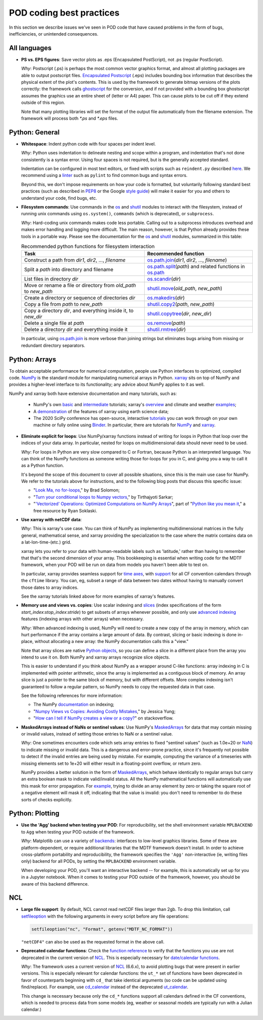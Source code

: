 .. _ref-dev-coding-tips:

POD coding best practices
=========================

In this section we describe issues we've seen in POD code that have caused problems in the form of bugs, inefficiencies, or unintended consequences.

All languages
-------------

- **PS vs. EPS figures**: Save vector plots as .eps (Encapsulated PostScript), not .ps (regular PostScript).

  *Why*: Postscript (.ps) is perhaps the most common vector graphics format, and almost all plotting packages are able to output postscript files. `Encapsulated Postscript <https://en.wikipedia.org/wiki/Encapsulated_PostScript>`__ (.eps) includes bounding box information that describes the physical extent of the plot's contents. This is used by the framework to generate bitmap versions of the plots correctly: the framework calls `ghostscript <https://www.ghostscript.com/>`__ for the conversion, and if not provided with a bounding box ghostscript assumes the graphics use an entire sheet of (letter or A4) paper. This can cause plots to be cut off if they extend outside of this region.

  Note that many plotting libraries will set the format of the output file automatically from the filename extension. The framework will process both `*.ps` and `*.eps` files.

Python: General
----------------

- **Whitespace**: Indent python code with four spaces per indent level.
  
  *Why*: Python uses indentation to delineate nesting and scope within a program, and indentation that's not done consistently is a syntax error. Using four spaces is not required, but is the generally accepted standard.

  Indentation can be configured in most text editors, or fixed with scripts such as ``reindent.py`` described `here <https://stackoverflow.com/q/1024435>`__. We recommend using a `linter <https://books.agiliq.com/projects/essential-python-tools/en/latest/linters.html>`__ such as ``pylint`` to find common bugs and syntax errors.

  Beyond this, we don't impose requirements on how your code is formatted, but voluntarily following standard best practices (such as described in `PEP8 <https://www.python.org/dev/peps/pep-0008/>`__ or the Google `style guide <https://github.com/google/styleguide/blob/gh-pages/pyguide.md>`__\) will make it easier for you and others to understand your code, find bugs, etc. 


- **Filesystem commands**: Use commands in the `os <https://docs.python.org/3.7/library/os.html>`__ and `shutil <https://docs.python.org/3.7/library/shutil.html>`__ modules to interact with the filesystem, instead of running unix commands using ``os.system()``, ``commands`` (which is deprecated), or ``subprocess``.

  *Why*: Hard-coding unix commands makes code less portable. Calling out to a subprocess introduces overhead and makes error handling and logging more difficult. The main reason, however, is that Python already provides these tools in a portable way. Please see the documentation for the `os <https://docs.python.org/3.7/library/os.html>`__ and `shutil <https://docs.python.org/3.7/library/shutil.html>`__ modules, summarized in this table:

  .. list-table:: Recommended python functions for filesystem interaction
     :header-rows: 1

     * - Task
       - Recommended function
     * - Construct a path from *dir1*, *dir2*, ..., *filename*
       - `os.path.join <https://docs.python.org/3.7/library/os.path.html?highlight=os%20path#os.path.join>`__\(*dir1*, *dir2*, ..., *filename*)
     * - Split a *path* into directory and filename
       - `os.path.split <https://docs.python.org/3.7/library/os.path.html?highlight=os%20path#os.path.split>`__\(*path*) and related functions in `os.path <https://docs.python.org/3.7/library/os.path.html?highlight=os%20path>`__
     * - List files in directory *dir*
       - `os.scandir <https://docs.python.org/3.7/library/os.html#os.scandir>`__\(*dir*)
     * - Move or rename a file or directory from *old_path* to *new_path*
       - `shutil.move <https://docs.python.org/3.7/library/shutil.html#shutil.move>`__\(*old_path*, *new_path*)
     * - Create a directory or sequence of directories *dir*
       - `os.makedirs <https://docs.python.org/3.7/library/os.html#os.makedirs>`__\(*dir*)
     * - Copy a file from *path* to *new_path*
       - `shutil.copy2 <https://docs.python.org/3.7/library/shutil.html#shutil.copy2>`__\(*path*, *new_path*)
     * - Copy a directory *dir*, and everything inside it, to *new_dir*
       - `shutil.copytree <https://docs.python.org/3.7/library/shutil.html#shutil.copytree>`__\(*dir*, *new_dir*)
     * - Delete a single file at *path*
       - `os.remove <https://docs.python.org/3.7/library/os.html#os.remove>`__\(*path*)
     * - Delete a directory *dir* and everything inside it
       - `shutil.rmtree <https://docs.python.org/3.7/library/shutil.html#shutil.rmtree>`__\(*dir*)

  In particular, using `os.path.join <https://docs.python.org/3.7/library/os.path.html?highlight=os%20path#os.path.join>`__ is more verbose than joining strings but eliminates bugs arising from missing or redundant directory separators.

Python: Arrays
--------------

To obtain acceptable performance for numerical computation, people use Python interfaces to optimized, compiled code. `NumPy <https://numpy.org/doc/stable/index.html>`__ is the standard module for manipulating numerical arrays in Python. `xarray <http://xarray.pydata.org/en/stable/index.html>`__ sits on top of NumPy and provides a higher-level interface to its functionality; any advice about NumPy applies to it as well.

NumPy and xarray both have extensive documentation and many tutorials, such as:

  + NumPy's own `basic <https://numpy.org/doc/stable/user/absolute_beginners.html>`__ and `intermediate <https://numpy.org/doc/stable/user/quickstart.html>`__ tutorials; xarray's `overview <http://xarray.pydata.org/en/stable/quick-overview.html>`__ and climate and weather `examples <http://xarray.pydata.org/en/stable/examples.html>`__;
  + A `demonstration <https://rabernat.github.io/research_computing/xarray.html>`__ of the features of xarray using earth science data;
  + The 2020 SciPy conference has open-source, interactive `tutorials <https://www.scipy2020.scipy.org/tutorial-information>`__ you can work through on your own machine or fully online using `Binder <https://mybinder.org/>`__. In particular, there are tutorials for `NumPy <https://github.com/enthought/Numpy-Tutorial-SciPyConf-2020>`__ and `xarray <https://xarray-contrib.github.io/xarray-tutorial/index.html>`__.

- **Eliminate explicit for loops**: Use NumPy/xarray functions instead of writing for loops in Python that loop over the indices of your data array. In particular, nested for loops on multidimensional data should never need to be used.

  *Why*: For loops in Python are very slow compared to C or Fortran, because Python is an interpreted language. You can think of the NumPy functions as someone writing those for-loops for you in C, and giving you a way to call it as a Python function.

  It's beyond the scope of this document to cover all possible situations, since this is the main use case for NumPy. We refer to the tutorials above for instructions, and to the following blog posts that discuss this specific issue:

  + "`Look Ma, no for-loops <https://realpython.com/numpy-array-programming/>`__," by Brad Solomon;
  + "`Turn your conditional loops to Numpy vectors <https://towardsdatascience.com/data-science-with-python-turn-your-conditional-loops-to-numpy-vectors-9484ff9c622e>`__," by Tirthajyoti Sarkar;
  + "`'Vectorized' Operations: Optimized Computations on NumPy Arrays <https://www.pythonlikeyoumeanit.com/Module3_IntroducingNumpy/VectorizedOperations.html>`__", part of "`Python like you mean it <https://www.pythonlikeyoumeanit.com/>`__," a free resource by Ryan Soklaski.

- **Use xarray with netCDF data**:

  *Why*: This is xarray's use case. You can think of NumPy as implementing multidimensional matrices in the fully general, mathematical sense, and xarray providing the specialization to the case where the matrix contains data on a lat-lon-time-(etc.) grid.

  xarray lets you refer to your data with human-readable labels such as 'latitude,' rather than having to remember that that's the second dimension of your array. This bookkeeping is essential when writing code for the MDTF framework, when your POD will be run on data from models you haven't been able to test on.

  In particular, xarray provides seamless support for `time axes <http://xarray.pydata.org/en/stable/time-series.html>`__, with `support <http://xarray.pydata.org/en/stable/weather-climate.html>`__ for all CF convention calendars through the ``cftime`` library. You can, eg, subset a range of data between two dates without having to manually convert those dates to array indices.
  
  See the xarray tutorials linked above for more examples of xarray's features.


- **Memory use and views vs. copies**: Use scalar indexing and `slices <https://numpy.org/doc/stable/reference/arrays.indexing.html#basic-slicing-and-indexing>`__ (index specifications of the form `start_index`:`stop_index`:`stride`) to get subsets of arrays whenever possible, and only use `advanced indexing <https://numpy.org/doc/stable/reference/arrays.indexing.html#advanced-indexing>`__ features (indexing arrays with other arrays) when necessary.

  *Why*: When advanced indexing is used, NumPy will need to create a new copy of the array in memory, which can hurt performance if the array contains a large amount of data. By contrast, slicing or basic indexing is done in-place, without allocating a new array: the NumPy documentation calls this a "view."

  Note that array slices are native `Python objects <https://docs.python.org/3.7/library/functions.html?highlight=slice#slice>`__, so you can define a slice in a different place from the array you intend to use it on. Both NumPy and xarray arrays recognize slice objects.

  This is easier to understand if you think about NumPy as a wrapper around C-like functions: array indexing in C is implemented with pointer arithmetic, since the array is implemented as a contiguous block of memory. An array slice is just a pointer to the same block of memory, but with different offsets. More complex indexing isn't guaranteed to follow a regular pattern, so NumPy needs to copy the requested data in that case.

  See the following references for more information:

  + The NumPy `documentation <https://numpy.org/doc/stable/reference/arrays.indexing.html>`__ on indexing;
  + "`Numpy Views vs Copies: Avoiding Costly Mistakes <https://www.jessicayung.com/numpy-views-vs-copies-avoiding-costly-mistakes/>`__," by Jessica Yung;
  + "`How can I tell if NumPy creates a view or a copy? <https://stackoverflow.com/questions/11524664/how-can-i-tell-if-numpy-creates-a-view-or-a-copy>`__" on stackoverflow.


- **MaskedArrays instead of NaNs or sentinel values**: Use NumPy's `MaskedArrays <https://numpy.org/doc/stable/reference/maskedarray.generic.html>`__ for data that may contain missing or invalid values, instead of setting those entries to NaN or a sentinel value.

  *Why*: One sometimes encounters code which sets array entries to fixed "sentinel values" (such as 1.0e+20 or `NaN <https://en.wikipedia.org/wiki/NaN>`__\) to indicate missing or invalid data. This is a dangerous and error-prone practice, since it's frequently not possible to detect if the invalid entries are being used by mistake. For example, computing the variance of a timeseries with missing elements set to 1e+20 will either result in a floating-point overflow, or return zero.
  
  NumPy provides a better solution in the form of `MaskedArrays <https://numpy.org/doc/stable/reference/maskedarray.html>`__, which behave identically to regular arrays but carry an extra boolean mask to indicate valid/invalid status. All the NumPy mathematical functions will automatically use this mask for error propagation. For `example <https://numpy.org/doc/stable/reference/maskedarray.generic.html#numerical-operations>`__, trying to divide an array element by zero or taking the square root of a negative element will mask it off, indicating that the value is invalid: you don't need to remember to do these sorts of checks explicitly.


Python: Plotting
----------------

- **Use the 'Agg' backend when testing your POD**: For reproducibility, set the shell environment variable ``MPLBACKEND`` to ``Agg`` when testing your POD outside of the framework.

  *Why*: Matplotlib can use a variety of `backends <https://matplotlib.org/tutorials/introductory/usage.html#backends>`__\: interfaces to low-level graphics libraries. Some of these are platform-dependent, or require additional libraries that the MDTF framework doesn't install. In order to achieve cross-platform portability and reproducibility, the framework specifies the ``'Agg'`` non-interactive (ie, writing files only) backend for all PODs, by setting the ``MPLBACKEND`` environment variable.

  When developing your POD, you'll want an interactive backend -- for example, this is automatically set up for you in a Jupyter notebook. When it comes to testing your POD outside of the framework, however, you should be aware of this backend difference.


NCL
---

- **Large file support**: By default, NCL cannot read netCDF files larger than 2gb. To drop this limitation, call `setfileoption <https://www.ncl.ucar.edu/Document/Functions/Built-in/setfileoption.shtml>`__ with the following arguments in every script before any file operations:

  .. code-block:: 

    setfileoption("nc", "Format", getenv("MDTF_NC_FORMAT"))

  ``"netCDF4"`` can also be used as the requested format in the above call.


- **Deprecated calendar functions**: Check the `function reference <https://www.ncl.ucar.edu/Document/Functions/index.shtml>`__ to verify that the functions you use are not deprecated in the current version of `NCL <https://www.ncl.ucar.edu/>`__. This is especially necessary for `date/calendar functions <https://www.ncl.ucar.edu/Document/Functions/date.shtml>`__.

  *Why*: The framework uses a current version of `NCL <https://www.ncl.ucar.edu/>`__ (6.6.x), to avoid plotting bugs that were present in earlier versions. This is especially relevant for calendar functions: the ``ut_*`` set of functions have been deprecated in favor of counterparts beginning with ``cd_`` that take identical arguments (so code can be updated using find/replace). For example, use `cd_calendar <https://www.ncl.ucar.edu/Document/Functions/Built-in/cd_calendar.shtml>`__ instead of the deprecated `ut_calendar <https://www.ncl.ucar.edu/Document/Functions/Built-in/ut_calendar.shtml>`__.

  This change is necessary because only the ``cd_*`` functions support all calendars defined in the CF conventions, which is needed to process data from some models (eg, weather or seasonal models are typically run with a Julian calendar.)
